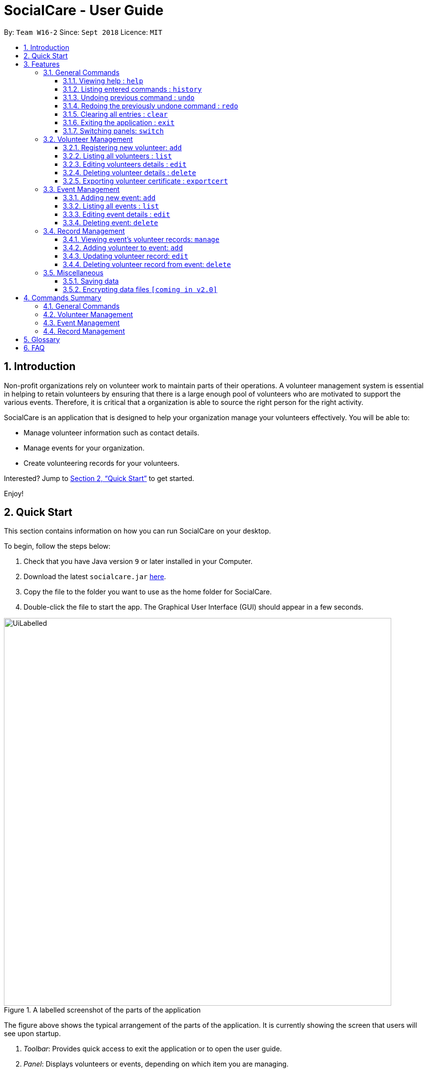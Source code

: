 = SocialCare - User Guide
:site-section: UserGuide
:toc:
:toc-title:
:toc-placement: preamble
:toclevels: 4
:sectnums:
:imagesDir: images
:stylesDir: stylesheets
:xrefstyle: full
:experimental:
ifdef::env-github[]
:tip-caption: :bulb:
:note-caption: :information_source:
endif::[]
:repoURL: https://github.com/CS2103-AY1819S1-W16-2/main

By: `Team W16-2`      Since: `Sept 2018`      Licence: `MIT`

== Introduction

Non-profit organizations rely on volunteer work to maintain parts of their operations. A volunteer management system is
essential in helping to retain volunteers by ensuring that there is a large enough pool of volunteers who are motivated
to support the various events. Therefore, it is critical that a organization is able
to source the right person for the right activity.

SocialCare is an application that is designed to help your organization manage your volunteers effectively.
You will be able to:

* Manage volunteer information such as contact details.
* Manage events for your organization.
* Create volunteering records for your volunteers.

Interested? Jump to <<Quick Start>> to get started.

Enjoy!

// tag::quick-start[]
== Quick Start
This section contains information on how you can run SocialCare on your desktop.

To begin, follow the steps below:

.  Check that you have Java version `9` or later installed in your Computer.
.  Download the latest `socialcare.jar` link:{repoURL}/releases[here].
.  Copy the file to the folder you want to use as the home folder for SocialCare.
.  Double-click the file to start the app. The Graphical User Interface (GUI) should appear in a few seconds.

.A labelled screenshot of the parts of the application
image::UiLabelled.png[width="790"]

The figure above shows the typical arrangement of the parts of the application. It is currently showing the screen that
users will see upon startup.

1. _Toolbar_: Provides quick access to exit the application or to open the user guide.

2. _Panel_:  Displays volunteers or events, depending on which item you are managing.

3. _Display Box_: Shows more information for the selected item from the panel.

4. _Command Box_: Allows you to input commands for execution.

5. _Command Result Box_: Displays status of executed commands.

6. _Status Bar_: Provides further information of application.


To ensure that everything is running, you can try entering commands into the command box and press kbd:[Enter] to execute them. +
e.g. typing *`help`* and pressing kbd:[Enter] will open the help window.


[NOTE]
SocialCare allows you to manage both volunteers and events. The panel will update to show the relevant items. See
<<command-switch>> for more details.

You can refer to <<Features>> for details of each command.

//end::quick-start[]

[[Features]]
== Features

====
*Command Format*

* Words in `UPPER_CASE` are the parameters to be supplied by the user e.g. in `add n/NAME`, `NAME` is a parameter which can be used as `add n/John Doe`.
* Items in square brackets are optional e.g `[n/NAME]`.
* Items with `…`​ after them can be used multiple times including zero times e.g. `[t/TAG]...` can be used as `{nbsp}` (i.e. 0 times), `t/charity`, `t/charity t/help` etc.
* Parameters can be in any order e.g. if the command specifies `n/NAME p/PHONE_NUMBER`, `p/PHONE_NUMBER n/NAME` is also acceptable.
====

=== General Commands

[[command-help]]
==== Viewing help : `help`

Opens a new window which shows the user guide.

Format: `help`

Example(s):

* `help` +
A new window appears which displays the user guide.

[[command-history]]
==== Listing entered commands : `history`

Lists all the commands that you have entered in reverse chronological order. +

Format: `history`

[NOTE]
====
Pressing the kbd:[&uarr;] and kbd:[&darr;] arrows will display the previous and next input respectively in the command box.
====

Example(s):

* `history` +
The command result box will display the commands that you have entered in reverse chronological order.

// tag::undoreo[]
[[command-undo]]
==== Undoing previous command : `undo`

Restores the system to the state before the previous _undoable_ command was executed. +

Format: `undo`

[NOTE]
====
Undoable commands: those commands that modify the system's content (`add`, `edit`, and `delete`).
====

Example(s):

* `delete 1` +
`list` +
`undo` (reverses the `delete 1` command) +

* `select 1` +
`list` +
`undo` +
The `undo` command fails as there are no undoable commands executed previously.

* `delete 1` +
`clear` +
`undo` (reverses the `clear` command) +
`undo` (reverses the `delete 1` command) +

[[command-redo]]
==== Redoing the previously undone command : `redo`

Reverses the most recent `undo` command. +

Format: `redo`

Example(s):

* `delete 1` +
`undo` (reverses the `delete 1` command) +
`redo` (reapplies the `delete 1` command) +

* `delete 1` +
`redo` +
The `redo` command fails as there are no `undo` commands executed previously.

* `delete 1` +
`clear` +
`undo` (reverses the `clear` command) +
`undo` (reverses the `delete 1` command) +
`redo` (reapplies the `delete 1` command) +
`redo` (reapplies the `clear` command) +
// end::undoredo[]

// tag::command-clear[]
[[command-clear]]
==== Clearing all entries : `clear`

Clears all data from the application.

Format: `clear`

Example(s):

* `clear` +
Resets the application to a clean state. The panel is also updated to reflect the changes.


.Before clearing entries
image::command_clear_before.png[clear bef, 600]

.After clearing entries
image::command_clear_after.png[clear aft, 600]

The figures above shows the before and after state of clearing the entries of the application.
//end::command-clear[]

[[command-exit]]
==== Exiting the application : `exit`

Exits the application. +

Format: `exit`

Example(s):

* `exit` +
Exits from the application and return to the user's desktop.

// tag::command-switch[]
[[command-switch]]
==== Switching panels: `switch`

Switches the panel to display to volunteers or events +

Format: `switch -CONTEXT_ID`

****
* The application will always display the 'volunteer' panel upon startup.
* This command allows you to switch the panel between two distinct entities: 'volunteers' and 'events'.
* CONTEXT_ID for events is 'e'.
* CONTEXT_ID for volunteers is 'v'.
****

Example(s):

* `switch -e` +
Updates the panel to display the list of events.

[.clearfix]
--
[.left]
.Before panel displaying volunteers
image::command_switch_before.png[switch bef, 200]
[.left]
.After panel displaying events
image::command_switch_after.png[switch aft, 200]
--

The figures above show the 2 different panels. +
Application will first display the 'volunteers' panel and you can change the panel to display 'events' via the `switch` command.
// end::command-switch[]

=== Volunteer Management

[[command-volunteer-add]]
==== Registering new volunteer: `add`

Adds a volunteer to the system when in the volunteers context +
Format: `add n/NAME g/GENDER b/BIRTHDAY p/PHONE_NUMBER e/EMAIL a/ADDRESS [t/TAG]...`

****
* Birthday is in the 'DD-MM-YYYY format'.
* A volunteer can have any number of tags (including 0).
****

Example(s):

.Before adding a volunteer
image::command_volunteer_add_before.png[add command, 200]

The figure above shows how the panel looks like before executing the commands below.

* `add n/John Doe  g/m b/05-08-1995 p/87183749 e/John@gmail.com  a/Yishun Block 62 `
+
Adds a volunteer with the following properties:
+
[options="header", cols="1,3"]
|===
|Property   |Value
|Name       |John Doe
|Gender     |m
|Birthday   |05-08-1995
|Phone      |87183749
|Email      |John@gmail.com
|Address    |Yishun Block 62
|===
.Output of `add`
image::command_volunteer_add_after1.png[add command, 200]


* `add n/Betty Sue  g/f b/31-12-1995 p/81749272 e/Betty@gmail.com  a/Ang Mo Kio Block 62 t/Longtime t/Helpful`
+
Adds a volunteer with the following properties:
+
[options="header", cols="1,3"]
|===
|Property   |Value
|Name       |Betty Sue
|Gender     |f
|Birthday   |31-12-1995
|Phone      |81749272
|Email      |Betty@gmail.com
|Address    |Ang Mo Kio Block 62
|Tags       |Longtime, Helpful
|===
.Output of `add`
image::command_volunteer_add_after2.png[add command, 200]

[[command-volunteer-list]]
==== Listing all volunteers : `list`

Lists all volunteers in the system when in the volunteers context. +
Format: `list`

The figure below shows the expected panel after executing the `list` command.

.Output of `list`
image::command_volunteer_list.png[list command, 200]


[[command-volunteer-edit]]
==== Editing volunteers details : `edit`

Edit details of an existing volunteer in the system when in the volunteers context. +
Format: `edit VOLUNTEER_INDEX [n/NAME]  [g/GENDER] [b/BIRTHDAY]  [p/PHONE_NUMBER] [a/ADDRESS] [e/EMAIL] [a/ADDRESS] [t/TAG]...`

****
* Edits the volunteer at the specified `INDEX`. The index refers to the index number shown in the displayed volunteer list. The index *must be a positive integer* 1, 2, 3, ...
* At least one of the optional fields must be provided.
* Existing values will be updated to the input values.
* When editing tags, the existing tags of the volunteer will be removed i.e adding of tags is not cumulative.
* You can remove all the volunteer's tags by typing `t/` without specifying any tags after it.
****

Example(s):

* `edit 1 n/John Doe` +
Edits the name of the volunteer at index 1

The figures below show the before and after results of an edit command.

--
.Before entering the edit command
image::command_volunteer_edit_before.png[Before edit, 200]

.The targeted volunteer is updated to reflect the new values after entering the edit command
image::command_volunteer_edit_after.png[After edit, 200]
--


[[command-volunteer-delete]]
==== Deleting volunteer details : `delete`

Deletes details of an existing volunteer in the system when in the volunteer context. +
Format: `delete VOLUNTEER_INDEX`

Example(s):

* `delete 1` +
Deletes the details of the volunteer specified at index 1

The figures below show the before and after results of a delete command.

--
.The volunteer at index 1 is targeted before entering the delete command
image::command_volunteer_delete_before.png[Before delete, 200]

.The targeted volunteer is deleted after entering the delete command
image::command_volunteer_delete_after.png[After delete, 200]
--


[[command-volunteer-exportcert]]
==== Exporting volunteer certificate : `exportcert`

Exports a PDF document to a folder in the user's current working directory or directly to the desktop, detailing the volunteer's involvement with the organisation. This document includes:

* Title: 'Certificate of Recognition'
* Date of export
* Volunteer name
* Volunteer ID
* List of events involved in - Event name, hours contributed, event start and end dates

Format: `exportcert VOLUNTEER_INDEX`

* Exports PDF certificate for the volunteer at specified `VOLUNTEER INDEX`
* `VOLUNTEER INDEX` **must be a positive integer** 1, 2, 3, ...
* If the index given exceeds the number of volunteers in the displayed volunteer list, the message 'The volunteer index provided is invalid.' will be shown.

Example(s):

* `exportcert 2` +
Exports PDF certificate of volunteer at specified index 2 to folder 'Volunteer Certs' in the current working directory, or directly to the Desktop.
A success message will also be displayed in the following form: 'Certificate exported for volunteer at <INDEX> to <EXPORT FOLDER>'.

Here is what the exported certificate currently looks like:

.Current sample exported volunteer certificate [John Doe_1.pdf]
[.thumb]
image::CurrentVolunteerCert.png[width="600"]

Here is the intended final form of the exported certificate:

.Intended sample exported volunteer certificate
[.thumb]
image::FinalVolunteerCert.png[width="600"]

[NOTE]
====
To avoid exported file name clashes for volunteers with the same name, we have appended the volunteer ID to the filename as well. Exported file names will have the format '<VOLUNTEER NAME>_<VOLUNTEER ID>.pdf' (E.g. John Doe_1.pdf)
====

=== Event Management

The following commands can only be accessed after switching to the 'event' panel. (see <<command-switch>>)

[[command-event-add]]
==== Adding new event: `add`

Adds an event to the system. +

Format: `add n/NAME l/LOCATION sd/START_DATE ed/END_DATE st/START_TIME et/END_TIME d/DESCRIPTION [t/TAG]...`

****
* Start date and end date must be in 'DD-MM-YYYY format'.
* Start time and end time must be in 'HH:MM format'.
* An event can have any number of tags (including 0).
****

Example(s):

The figure below shows how the panel looks like before executing the example(s) below.

.Panel before adding an event
image::command_event_add_before.png[add command, 300]


* `add n/Flag Day l/Yishun MRT sd/31-10-2018 ed/31-10-2018 st/09:00 et/15:00 d/For the children's home` +
+
Adds an event with the properties specified in the command above. The expected result is shown in the figure below.
+
.Result of `add n/Flag Day l/Yishun MRT sd/31-10-2018 ed/31-10-2018 st/09:00 et/15:00 d/For the children's home`
image::command_event_add_before_after1.png[add command, 600]

* `add n/Fundraising l/Tampines Street 31 sd/15-11-2018 ed/17-11-2018 st/13:00 et/18:00 d/Raising funds t/fundraiser
t/charity`
+
Adds an event with the properties specified in the command above. The expected result is shown in the figure below.
+
.Result of `add n/Fundraising l/Tampines Street 31 sd/15-11-2018 ed/17-11-2018 st/13:00 et/18:00 d/Raising funds t/fundraiser t/charity`
image::command_event_add_before_after2.png[add command, 600]


[[command-event-list]]
==== Listing all events : `list`

Lists all events in the system and display them in the panel. +

Format: `list` +
Displays all existing events in the system in the panel. +
The figure below shows a panel displaying all existing events after executing the `list` command.

.Output of `list`
image::command_event_list.png[list command, 200]

[[command-event-edit]]
==== Editing event details : `edit`

Edit details of an existing event in the system when in the 'event' context. +

Format: `edit EVENT_INDEX [n/NAME] [l/LOCATION] [sd/START_DATE] [ed/END_DATE] [st/START_TIME] [et/END_TIME] [d/DESCRIPTION] [t/TAG]...`

****
* Edits the event at the specified `EVENT_INDEX`. The index refers to the index number shown in the displayed event list. The index *must be a positive integer* 1, 2, 3, ...
* At least one of the optional fields must be provided.
* Existing values will be updated to the input values.
* When editing tags, the existing tags of the event will be removed i.e adding of tags is not cumulative.
* You can remove all the event's tags by typing `t/` without specifying any tags after it.
****

Example(s):

The figure below indicates the EVENT_INDEX and shows how the panel looks like before executing the example(s) below.

.Panel before editing an event, EVENT_INDEX is indicated in the circles
image::command_event_edit_before.png[add command, 300]

* `edit 1 n/Charity Fun Run t/` +
Edits the name of event at index 1 and removes all tags.
The expected result is shown in the figure below.
+
.Result of `edit 1 n/Charity Fun Run t/`
image::command_event_edit_before_after.png[Before edit, 600]


[[command-event-delete]]
==== Deleting event: `delete`

Deletes an existing event in the system when in the 'event' context. +

Format: `delete EVENT_INDEX`

Example(s):

The figure below indicates the EVENT_INDEX and shows how the panel looks like before executing the example(s) below.

* `delete 3` +
Deletes the event specified at index 3.
The expected result is shown in the figure below.
+
.Result of `delete 3`
image::command_event_delete_before_after.png[Before delete, 600]


=== Record Management

This section contains commands related to managing a volunteering record.


****
* The `manage` command can only be accessed after switching to the 'event' panel. (see <<command-switch>>) +
* The other commands under this section can only be accessed after executing the `manage` command.
****

// tag::command-record[]
[[command-record-manage]]
==== Viewing event's volunteer records: `manage`

The panel updates to show the list of volunteers while the display area shows the volunteers currently registered for the selected event. +

Format: `manage EVENT_INDEX`

Example(s):

* `manage 1` +
View the list of volunteers assigned to event at index 1.

.Panel of events
image::command_record_manage_eventIndex.png[view events, 200]

The figure above shows the 'event' panel that you will see before executing the `manage` command.
The circled numbers indicate the EVENT_INDEX that you have to enter.

.Managing the selected event
image::command_manage_view.png[manage, 600]

The figure above shows the screen you will see after executing the `manage` command successfully.

The following changes are observed:

1. Panel displays the list of volunteers that you can assign to an event.
2. Name of event being managed and total number of volunteers assigned to event shown in the upper portion of the display box.
3. List of volunteers currently assigned to the event.

[[command-record-add]]
==== Adding volunteer to event: `add`

Adds a volunteer to the event that is currently being managed. +

Format: `add VOLUNTEER_INDEX [h/HOURS] [r/REMARKS]`

****
* VOLUNTEER_INDEX comes from the list of all volunteers shown in the panel.
* Default value for HOURS is '0'.
* Default value for REMARKS is '-'.
****

.The VOLUNTEER_INDEX
image::command_record_add_volunteerIndex.png[volunteer index, 200]

The circled numbers from the figure above indicate the VOLUNTEER_INDEX that you have to enter.

Example(s):

.Before adding a volunteer
image::command_record_add.png[add command, 600]

The figure above shows how the screen looks like before executing the commands below.

* `add 1` +
Adds a volunteer at index 1 to the event with 0 hours. +
Expected display box is shown in the figure below.

.Output of `add 1`
image::command_record_add_after1.png[add command, 600]
//end::command-record[]
* `add 1 h/5 r/Driver` +
Adds a volunteer at index 1 to the event with 5 hours and remarks of 'Driver'. +
Expected display box is shown in the figure below.

.Output of `add 1 h/5 r/Driver`
image::command_record_add_after2.png[add command, 600]


[[command-record-edit]]
==== Updating volunteer record: `edit`

Updates a volunteer record in the event that is currently being managed. +

Format: `edit VOLUNTEER_INDEX h/HOURS [r/REMARKS]`

****
* VOLUNTEER_INDEX comes from the volunteers currently registered for the event.
* Just entering `r/` will save the remarks with the default value of '-'.
****

.The VOLUNTEER_INDEX
image::command_record_edit_volunteerIndex.png[volunteer index, 600]

The highlighted column from the figure above indicates the VOLUNTEER_INDEX that you have to enter.

Example(s):

* `edit 2 h/5 r/Emcee` +
Updates amount of hours volunteered for volunteer at index 3 to 5 hours with remarks of 'Emcee'.

.Before updating the volunteer record
image::command_record_edit.png[edit command, 600]

.Output of `edit 2 h/5 r/Emcee`
image::command_record_edit_after.png[edit command, 600]

The figures above show the display box before and after editing a record.

[[command-record-delete]]
==== Deleting volunteer record from event: `delete`

Deletes the volunteer record from the event that is currently being managed. +

Format: `delete VOLUNTEER_INDEX`

****
* VOLUNTEER_INDEX comes from the table view of existing volunteers.
****

.The VOLUNTEER_INDEX
image::command_record_edit_volunteerIndex.png[delete record, 600]

The highlighted column from the figure above indicates the VOLUNTEER_INDEX that you have to enter.


Example(s):

* `delete 1` +
Deletes the volunteer record at index 1.

.Before deleting the volunteer record
image::command_record_edit_after.png[delete command, 600]

.Output of `delete 1`
image::command_record_delete.png[delete command, 600]

The figures above show the display box before and after deleting a record.

=== Miscellaneous

==== Saving data

SocialCare data are saved in the hard disk automatically after any command that changes the data. +
There is no need to save manually.

// tag::dataencryption[]
==== Encrypting data files `[coming in v2.0]`

// end::dataencryption[]

== Commands Summary

This section contains a summary of the commands available.

=== General Commands

[width="100%",cols="10%, 30%, 30%, 30%",options="header",]
|=======================================================================
| Command | Format | Example | Section Link
| *Clear* | `clear` | `clear` | <<command-clear>>
| *Help* | `help` | `help` | <<command-help>>
| *History* | `history` | `history` | <<command-history>>
| *Redo* | `redo` | `redo` | <<command-redo>>
| *Switch* | `switch -[CONTEXT_ID]` | `switch -e` | <<command-switch>>
| *Undo* | `undo` | `undo` | <<command-undo>>
|=======================================================================

=== Volunteer Management

[width="100%",cols="10%, 30%, 30%, 30%",options="header",]
|=======================================================================
| Command | Format | Example | Section Link
| *Add* | `add n/NAME b/BIRTHDAY g/GENDER a/ADDRESS e/EMAIL p/PHONE_NUMBER [t/TAG]...` | `add n/John Doe b/05-08-199ck 62 p/87183749 e/John@gmail.com` | <<command-volunteer-add>>
| *Delete* | `delete VOLUNTEER_INDEX`  | `delete 3` | <<command-volunteer-delete>>
| *Edit* | `edit VOLUNTEER_INDEX [n/NAME][b/BIRTHDAY] [g/GENDER] [a/ADDRESS] [e/EMAIL] [p/PHONE_NUMBER] [t/TAG]...` | `edit 2 n/James Lee e/jameslee@example.com` | <<command-volunteer-edit>>
| *Export Certificate* | `exportcert VOLUNTEER_INDEX` | `exportcert 2` | <<command-volunteer-exportcert>>
| *List* | `list` | `list` | <<command-volunteer-list>>
|=======================================================================

=== Event Management

[width="100%",cols="10%, 30%, 30%, 30%",options="header",]
|=======================================================================
| Command | Format | Example | Section Link
| *Add* | `add n/NAME l/LOCATION sd/START_DATE ed/END_DATE d/DESCRIPTION [t/TAG]...` | `add n/Fundraising l/Tampines S sd/31-09-2018 ed/31-09-2018 st/13:00 et/18:00 d/Raising funds t/fundraiser t/charity` | <<command-event-add>>
| *Delete* | `delete EVENT_INDEX`  | `delete 3` | <<command-event-delete>>
| *Edit* | `edit EVENT_INDEX [n/NAME] [l/LOCATION] [sd/START_DATE] [ed/END_DATE] [d/DESCRIPTION] [t/TAG]...` | `edit 2 n/Fundraiser` | <<command-event-edit>>
| *List* | `list` | `list` | <<command-event-list>>
|=======================================================================

=== Record Management

[width="100%",cols="10%, 30%, 30%, 30%",options="header",]
|=======================================================================
| Command | Format | Example | Section Link
| *Add* | `add VOLUNTEER_INDEX [h/HOURS] [r/REMARKS]` | `add 1 h/1` | <<command-record-add>>
| *Delete* | `delete VOLUNTEER_INDEX`  | `delete 1` | <<command-record-delete>>
| *Edit* | `edit VOLUNTEER_INDEX h/HOURS [VOLUNTEER_INDEX]` | `edit 1 h/8` | <<command-record-edit>>
| *Manage* | `manage EVENT_INDEX` | `manage 1` | <<command-record-manage>>
|=======================================================================


== Glossary
[width="100%",cols="30%,70%",options="header",]
|=======================================================================
| Term| Explanation
| *GUI*| Graphical User Interface.
|=======================================================================

== FAQ

*Q*: How do I transfer my data to another Computer? +
*A*: Install the app in the other computer and overwrite the empty data file it creates with the file that contains the data of your previous SocialCare folder.

